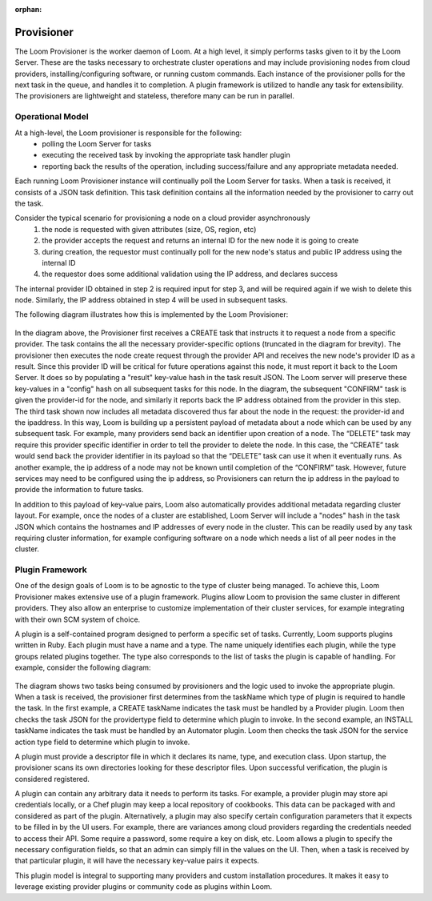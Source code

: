 :orphan:

.. _plugin-reference:


.. index::
   single: Provisioner
========================
Provisioner
========================

The Loom Provisioner is the worker daemon of Loom.  At a high level, it simply performs tasks given to it by the Loom Server.  These are the tasks necessary to orchestrate cluster operations and may include provisioning nodes from cloud providers, installing/configuring software, or running custom commands.  Each instance of the provisioner polls for the next task in the queue, and handles it to completion.  A plugin framework is utilized to handle any task for extensibility.  The provisioners are lightweight and stateless, therefore many can be run in parallel.  

Operational Model
=================

At a high-level, the Loom provisioner is responsible for the following:
  * polling the Loom Server for tasks
  * executing the received task by invoking the appropriate task handler plugin
  * reporting back the results of the operation, including success/failure and any appropriate metadata needed.

Each running Loom Provisioner instance will continually poll the Loom Server for tasks.  When a task is received, it consists of a JSON task definition.  This task definition contains all the information needed by the provisioner to carry out the task.  

Consider the typical scenario for provisioning a node on a cloud provider asynchronously
  1. the node is requested with given attributes (size, OS, region, etc)
  2. the provider accepts the request and returns an internal ID for the new node it is going to create
  3. during creation, the requestor must continually poll for the new node's status and public IP address using the internal ID
  4. the requestor does some additional validation using the IP address, and declares success

The internal provider ID obtained in step 2 is required input for step 3, and will be required again if we wish to delete this node.  Similarly, the IP address obtained in step 4 will be used in subsequent tasks.  

The following diagram illustrates how this is implemented by the Loom Provisioner:

.. figure:: /_images/provisioner_operational_model.png
    :align: center
    :alt: Provisioner Operational Model
    :figclass: align-center


In the diagram above, the Provisioner first receives a CREATE task that instructs it to request a node from a specific provider.  The task contains the all the necessary provider-specific options (truncated in the diagram for brevity).  The provisioner then executes the node create request through the provider API and receives the new node's provider ID as a result.  Since this provider ID will be critical for future operations against this node, it must report it back to the Loom Server.  It does so by populating a "result" key-value hash in the task result JSON.  The Loom server will preserve these key-values in a "config" hash on all subsequent tasks for this node.  In the diagram, the subsequent "CONFIRM" task is given the provider-id for the node, and similarly it reports back the IP address obtained from the provider in this step.  The third task shown now includes all metadata discovered thus far about the node in the request: the provider-id and the ipaddress.  In this way, Loom is building up a persistent payload of metadata about a node which can be used by any subsequent task. For example, many providers send back an identifier upon creation of a node. The “DELETE” task may require this provider specific identifier in order to tell the provider to delete the node. In this case, the “CREATE” task would send back the provider identifier in its payload so that the “DELETE” task can use it when it eventually runs. As another example, the ip address of a node may not be known until completion of the “CONFIRM” task. However, future services may need to be configured using the ip address, so Provisioners can return the ip address in the payload to provide the information to future tasks. 

In addition to this payload of key-value pairs, Loom also automatically provides additional metadata regarding cluster layout.  For example, once the nodes of a cluster are established, Loom Server will include a "nodes" hash in the task JSON which contains the hostnames and IP addresses of every node in the cluster.  This can be readily used by any task requiring cluster information, for example configuring software on a node which needs a list of all peer nodes in the cluster.



Plugin Framework
================

One of the design goals of Loom is to be agnostic to the type of cluster being managed.  To achieve this, Loom Provisioner makes extensive use of a plugin framework.  Plugins allow Loom to provision the same cluster in different providers.  They also allow an enterprise to customize implementation of their cluster services, for example integrating with their own SCM system of choice.

A plugin is a self-contained program designed to perform a specific set of tasks.  Currently, Loom supports plugins written in Ruby.  Each plugin must have a name and a type.  The name uniquely identifies each plugin, while the type groups related plugins together.  The type also corresponds to the list of tasks the plugin is capable of handling.  For example, consider the following diagram:

.. figure:: /_images/provisioner_plugin_framework.png
    :align: center
    :alt: Provisioner Plugin Framework
    :figclass: align-center

The diagram shows two tasks being consumed by provisioners and the logic used to invoke the appropriate plugin.  When a task is received, the provisioner first determines from the taskName which type of plugin is required to handle the task.  In the first example, a CREATE taskName indicates the task must be handled by a Provider plugin.  Loom then checks the task JSON for the providertype field to determine which plugin to invoke.  In the second example, an INSTALL taskName indicates the task must be handled by an Automator plugin.  Loom then checks the task JSON for the service action type field to determine which plugin to invoke.

A plugin must provide a descriptor file in which it declares its name, type, and execution class.  Upon startup, the provisioner scans its own directories looking for these descriptor files.  Upon successful verification, the plugin is considered registered.  

A plugin can contain any arbitrary data it needs to perform its tasks.  For example, a provider plugin may store api credentials locally, or a Chef plugin may keep a local repository of cookbooks.  This data can be packaged with and considered as part of the plugin.  Alternatively, a plugin may also specify certain configuration parameters that it expects to be filled in by the UI users.  For example, there are variances among cloud providers regarding the credentials needed to access their API.  Some require a password, some require a key on disk, etc.  Loom allows a plugin to specify the necessary configuration fields, so that an admin can simply fill in the values on the UI.  Then, when a task is received by that particular plugin, it will have the necessary key-value pairs it expects.

This plugin model is integral to supporting many providers and custom installation procedures.  It makes it easy to leverage existing provider plugins or community code as plugins within Loom.


